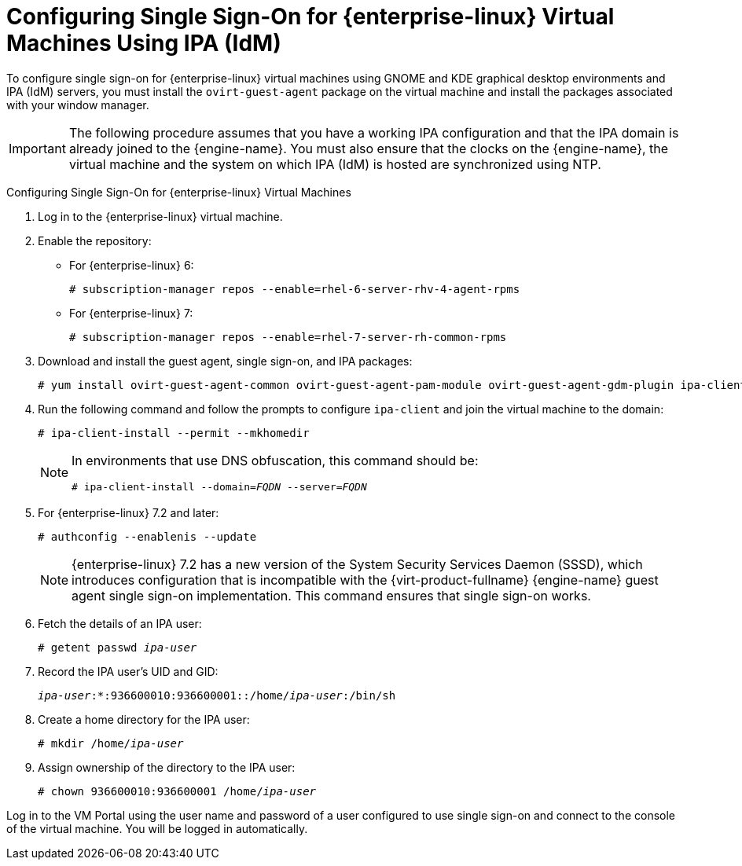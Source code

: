 [[Configuring_Single_Sign-On_for_Red_Hat_Enterprise_Linux_Virtual_Machines]]
= Configuring Single Sign-On for {enterprise-linux} Virtual Machines Using IPA (IdM)

To configure single sign-on for {enterprise-linux} virtual machines using GNOME and KDE graphical desktop environments and IPA (IdM) servers, you must install the `ovirt-guest-agent` package on the virtual machine and install the packages associated with your window manager.

[IMPORTANT]
====
The following procedure assumes that you have a working IPA configuration and that the IPA domain is already joined to the {engine-name}. You must also ensure that the clocks on the {engine-name}, the virtual machine and the system on which IPA (IdM) is hosted are synchronized using NTP.
====

[[configure-sso-linux-74]]
Configuring Single Sign-On for {enterprise-linux} Virtual Machines

. Log in to the {enterprise-linux} virtual machine.
. Enable the repository:

* For {enterprise-linux} 6:
+
[options="nowrap" subs="normal"]
----
# subscription-manager repos --enable=rhel-6-server-rhv-4-agent-rpms
----

* For {enterprise-linux} 7:
+
[options="nowrap" subs="normal"]
----
# subscription-manager repos --enable=rhel-7-server-rh-common-rpms
----

. Download and install the guest agent, single sign-on, and IPA packages:
+
[options="nowrap" subs="normal"]
----
# yum install ovirt-guest-agent-common ovirt-guest-agent-pam-module ovirt-guest-agent-gdm-plugin ipa-client
----

. Run the following command and follow the prompts to configure `ipa-client` and join the virtual machine to the domain:
+
[options="nowrap" subs="normal"]
----
# ipa-client-install --permit --mkhomedir
----
+
[NOTE]
====
In environments that use DNS obfuscation, this command should be:

[options="nowrap" subs="normal"]
----
# ipa-client-install --domain=_FQDN_ --server=_FQDN_
----
====
+
. For {enterprise-linux} 7.2 and later:
+
[options="nowrap" subs="normal"]
----
# authconfig --enablenis --update
----
+
[NOTE]
====
{enterprise-linux} 7.2 has a new version of the System Security Services Daemon (SSSD), which introduces configuration that is incompatible with the {virt-product-fullname} {engine-name} guest agent single sign-on implementation. This command ensures that single sign-on works.
====

. Fetch the details of an IPA user:
+
[options="nowrap" subs="normal"]
----
# getent passwd _ipa-user_
----

. Record the IPA user's UID and GID:
+
[options="nowrap" subs="normal"]
----
_ipa-user_:*:936600010:936600001::/home/_ipa-user_:/bin/sh
----

. Create a home directory for the IPA user:
+
[options="nowrap" subs="normal"]
----
# mkdir /home/_ipa-user_
----

. Assign ownership of the directory to the IPA user:
+
[options="nowrap" subs="normal"]
----
# chown 936600010:936600001 /home/_ipa-user_
----

Log in to the VM Portal using the user name and password of a user configured to use single sign-on and connect to the console of the virtual machine. You will be logged in automatically.
